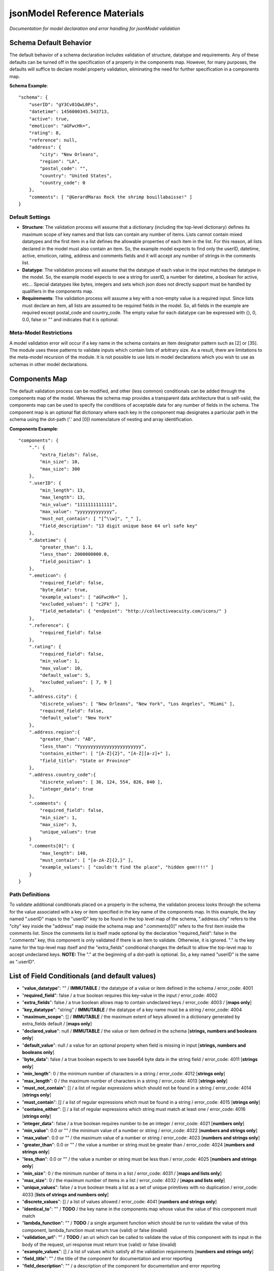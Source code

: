 =============================
jsonModel Reference Materials
=============================
*Documentation for model declaration and error handling for jsonModel validation*

Schema Default Behavior
-----------------------
The default behavior of a schema declaration includes validation of structure, datatype and requirements. Any of these defaults can be turned off in the specification of a property in the components map. However, for many purposes, the defaults will suffice to declare model property validation, eliminating the need for further specification in a components map.

**Schema Example**::

    "schema": {
        "userID": "gY3Cv81QwL0Fs",
        "datetime": 1456000345.543713,
        "active": true,
        "emoticon": "aGFwcHk=",
        "rating": 8,
        "reference": null,
        "address": {
            "city": "New Orleans",
            "region": "LA",
            "postal_code": "",
            "country": "United States",
            "country_code": 0
        },
        "comments": [ "@GerardMaras Rock the shrimp bouillabaisse!" ]
    }

Default Settings
^^^^^^^^^^^^^^^^
- **Structure**: The validation process will assume that a dictionary (including the top-level dictionary) defines its maximum scope of key names and that lists can contain any number of items. Lists cannot contain mixed datatypes and the first item in a list defines the allowable properties of each item in the list. For this reason, all lists declared in the model must also contain an item. So, the example model expects to find only the userID, datetime, active, emoticon, rating, address and comments fields and it will accept any number of strings in the comments list.
- **Datatype**: The validation process will assume that the datatype of each value in the input matches the datatype in the model. So, the example model expects to see a string for userID, a number for datetime, a boolean for active, etc... Special datatypes like bytes, integers and sets which json does not directly support must be handled by qualifiers in the components map.
- **Requirements**: The validation process will assume a key with a non-empty value is a required input. Since lists must declare an item, all lists are assumed to be required fields in the model. So, all fields in the example are required except postal_code and country_code. The empty value for each datatype can be expressed with {}, 0, 0.0, false or "" and indicates that it is optional.

Meta-Model Restrictions
^^^^^^^^^^^^^^^^^^^^^^^
A model validation error will occur if a key name in the schema contains an item designator pattern such as [2] or [35]. The module uses these patterns to validate inputs which contain lists of arbitrary size. As a result, there are limitations to the meta-model recursion of the module. It is not possible to use lists in model declarations which you wish to use as schemas in other model declarations.

Components Map
--------------
The default validation process can be modified, and other (less common) conditionals can be added through the components map of the model. Whereas the schema map provides a transparent data architecture that is self-valid, the components map can be used to specify the conditions of acceptable data for any number of fields in the schema. The component map is an optional flat dictionary where each key in the component map designates a particular path in the schema using the dot-path ('.' and [0]) nomenclature of nesting and array identification.

**Components Example**::

    "components": {
        ".": {
            "extra_fields": false,
            "min_size": 10,
            "max_size": 300
        },
        ".userID": {
            "min_length": 13,
            "max_length": 13,
            "min_value": "1111111111111",
            "max_value": "yyyyyyyyyyyyy",
            "must_not_contain": [ "[^\\w]", "_" ],
            "field_description": "13 digit unique base 64 url safe key"
        },
        ".datetime": {
            "greater_than": 1.1,
            "less_than": 2000000000.0,
            "field_position": 1
        },
        ".emoticon": {
            "required_field": false,
            "byte_data": true,
            "example_values": [ "aGFwcHk=" ],
            "excluded_values": [ "c2Fk" ],
            "field_metadata": { "endpoint": "http://collectiveacuity.com/icons/" }
        },
        ".reference": {
            "required_field": false
        },
        ".rating": {
            "required_field": false,
            "min_value": 1,
            "max_value": 10,
            "default_value": 5,
            "excluded_values": [ 7, 9 ]
        },
        ".address.city": {
            "discrete_values": [ "New Orleans", "New York", "Los Angeles", "Miami" ],
            "required_field": false,
            "default_value": "New York"
        },
        ".address.region":{
            "greater_than": "AB",
            "less_than": "Yyyyyyyyyyyyyyyyyyyyyyyy",
            "contains_either": [ "[A-Z]{2}", "[A-Z][a-z]+" ],
            "field_title": "State or Province"
        },
        ".address.country_code":{
            "discrete_values": [ 36, 124, 554, 826, 840 ],
            "integer_data": true
        },
        ".comments": {
            "required_field": false,
            "min_size": 1,
            "max_size": 3,
            "unique_values": true
        }
        ".comments[0]": {
            "max_length": 140,
            "must_contain": [ "[a-zA-Z]{2,}" ],
            "example_values": [ "couldn't find the place", "hidden gem!!!!" ]
        }
    }

Path Definitions
^^^^^^^^^^^^^^^^
To validate additional conditionals placed on a property in the schema, the validation process looks through the schema for the value associated with a key or item specified in the key name of the components map. In this example, the key named ".userID" maps to the "userID" key to be found in the top level map of the schema, ".address.city" refers to the "city" key inside the "address" map inside the schema map and ".comments[0]" refers to the first item inside the comments list.  Since the comments list is itself made optional by the declaration "required_field": false in the ".comments" key, this component is only validated if there is an item to validate. Otherwise, it is ignored. "." is the key name for the top-level map itself and the "extra_fields" conditional changes the default to allow the top-level map to accept undeclared keys. 
**NOTE:** The "." at the beginning of a dot-path is optional. So, a key named "userID" is the same as ".userID".

List of Field Conditionals (and default values)
-----------------------------------------------
- "**value_datatype**": "" / **IMMUTABLE** / the datatype of a value or item defined in the schema / error_code: 4001
- "**required_field**": false / a true boolean requires this key-value in the input / error_code: 4002
- "**extra_fields**": false / a true boolean allows map to contain undeclared keys / error_code: 4003 / [**maps only**]
- "**key_datatype**": "string" / **IMMUTABLE** / the datatype of a key name must be a string / error_code: 4004
- "**maximum_scope**": [] / **IMMUTABLE** / the maximum extent of keys allowed in a dictionary generated by extra_fields default / [**maps only**]
- "**declared_value**": null / **IMMUTABLE** / the value or item defined in the schema [**strings, numbers and booleans only**]
- "**default_value**": null / a value for an optional property when field is missing in input [**strings, numbers and booleans only**]
- "**byte_data**": false / a true boolean expects to see base64 byte data in the string field / error_code: 4011 [**strings only**]
- "**min_length**": 0 / the minimum number of characters in a string / error_code: 4012 [**strings only**]
- "**max_length**": 0 / the maximum number of characters in a string / error_code: 4013 [**strings only**]
- "**must_not_contain**": [] / a list of regular expressions which should not be found in a string / error_code: 4014 [**strings only**]
- "**must_contain**": [] / a list of regular expressions which must be found in a string / error_code: 4015 [**strings only**]
- "**contains_either**": [] / a list of regular expressions which string must match at least one / error_code: 4016 [**strings only**]
- "**integer_data**": false / a true boolean requires number to be an integer / error_code: 4021 [**numbers only**]
- "**min_value**": 0.0 or "" / the minimum value of a number or string / error_code: 4022 [**numbers and strings only**]
- "**max_value**": 0.0 or "" / the maximum value of a number or string / error_code: 4023 [**numbers and strings only**]
- "**greater_than**": 0.0 or "" / the value a number or string must be greater than / error_code: 4024 [**numbers and strings only**]
- "**less_than**": 0.0 or "" / the value a number or string must be less than / error_code: 4025 [**numbers and strings only**]
- "**min_size**": 0 / the minimum number of items in a list / error_code: 4031 / [**maps and lists only**]
- "**max_size**": 0 / the maximum number of items in a list / error_code: 4032 / [**maps and lists only**]
- "**unique_values**": false / a true boolean treats a list as a set of unique primitives with no duplication / error_code: 4033 [**lists of strings and numbers only**]
- "**discrete_values**": [] / a list of values allowed / error_code: 4041 [**numbers and strings only**]
- "**identical_to**": "" / **TODO** / the key name in the components map whose value the value of this component must match
- "**lambda_function**": "" / **TODO** / a single argument function which should be run to validate the value of this component, lambda_function must return true (valid) or false (invalid)
- "**validation_url**": "" / **TODO** / an uri which can be called to validate the value of this component with its input in the body of the request, uri response must return true (valid) or false (invalid)
- "**example_values**": [] / a list of values which satisfy all the validation requirements [**numbers and strings only**]
- "**field_title**": "" / the title of the component for documentation and error reporting
- "**field_description**": "" / a description of the component for documentation and error reporting
- "**field_position**": 0 / the position of the component in an ordered array of fields
- "**field_metadata**": {} / a dictionary for metadata about the component that passes through validation check

Error Handling
--------------
Errors created from improper model specification will raise a ModelValidationError with a message that is designed to help determine the source of the model declaration error. To ensure that model initialization occurs properly, no error encoding is included to handle these exceptions. However, it is expected that validation of inputs will produce errors. Otherwise, what's the point?! So, in addition to a text report, a dictionary has been included with the InputValidationError exception to facilitate error handling.

**Error Method Example**::

    self.error = {
        'model_schema': {
            'datetime': 1456190345.543713,
            'address': {
                'country_code': 0,
                'city': 'New Orleans',
                'postal_code': '',
                'region': 'LA',
                'country': 'United States'
            },
            'comments': [ '@GerardMaras Rock the shrimp bouillabaisse!' ],
            'active': True,
            'rating': 8,
            'reference': None,
            'userID': 'gY3Cv81QwL0Fs',
            'emoticon': 'aGFwcHk=',
        },
        'input_path': '.',
        'input_criteria': {
            'required_field': True,
            'value_datatype': 'map',
            'min_size': 10,
            'max_size': 300,
            'maximum_scope': [ 'datetime', 'address', 'active', 'userID', 'comments', 'rating', 'emoticon' ],
            'extra_fields': False
        },
        'failed_test': 'extra_fields',
        'error_value': 'extraKey',
        'error_code': 4003
    }

Order of Exceptions
^^^^^^^^^^^^^^^^^^^
The validation process will raise an error as soon as it encounters one, so there is no guarantee that the error that is reported is the only error in the input. Since there is no set order to the keys in a dictionary, there is also no guaranteed a priori order to the evaluation process. However below is an overview of the order of the steps of the validation process:

Structure:
__________
#. Input is a dictionary
#. Required keys in the input
#. Extra keys in the input
#. Value of each key in the input (recursive) *(see below)*
#. Inject default values for missing optional keys

Values (or Items):
__________________
#. Datatype of value
#. Other value qualifiers based upon datatype
#. Identity, Lambda and URL qualifiers # **TODO**

To help the process of error handling and client-server negotiation, both the schema for the model as well as the the map of conditional qualifiers for the field that raised the error are included in the error dictionary.

Ingesting Kwargs
----------------
The process of ingestion recursively walks the valid model searching for key-value pairs which match the keyword arguments of the input. For each match it finds, it constructs a key-value pair in the dictionary using the following rules (in order):

1. Value in kwargs if field passes all its component validation tests
2. Default value declared for the key in the model
3. Empty value appropriate to datatype of key in the model

Like the core validation method, ingestion will also walk through each item in a list field of the kwargs if the item type itself is also a list or dictionary. However, because invalid data will be replaced by empty values appropriate to the datatype declared in the model, unlike the core validation model, output data from ingest may not be model valid data. If it is desirable to ensure that the data is valid, a 'default_value' should be declared for each key in the components section of the data model and the 'min_size' of each list declaration should only be set to 0.

**Sample Kwargs**::

    {
        "userID": "6nPbM9gTwLz3f",
        "datetime": 1449179763.312077,
        "active": false,
        "emoticon": "aGFwcHIk=",
        "comments": [ "gold", "silver", "bronze", "pewter" ],
        "address": {
            "region": "NY",
            "country": "United States"
      }
    }


**Ingest Sample**::

    output = jsonModel.ingest(**sample_kwargs)


**Sample Output**::

    {
        'userID': '6nPbM9gTwLz3f',
        'datetime': 1449179763.312077,
        'active': False,
        'rating': 5,
        'reference': None,
        'emoticon': 'aGFwcHIk='
        'comments': ['gold', 'silver', 'bronze'],
        'address': {
            'postal_code': '',
            'city': 'New York',
            'country_code': 0,
            'region': 'NY',
            'country': 'United States'
        }
    }


**Ingest Empty**::

    output = jsonModel.ingest(**{})


**Empty Output**::

    {
        'userID': '',
        'datetime': 0.0,
        'active': False,
        'rating': 5,
        'reference': None,
        'emoticon': ''
        'comments': [],
        'address': {
            'postal_code': '',
            'city': 'New York',
            'country_code': 0,
            'region': '',
            'country': ''
        }
    }

Extra Keywords
^^^^^^^^^^^^^^
If 'extra_fields' is declared True in the components for a dictionary in the model, then any extraneous keys in the corresponding dictionary in the kwargs will be added to the output.

Too Many Items
^^^^^^^^^^^^^^
Items are only added to a list from those items in kwargs if they are valid. If the number of valid items in a list in the kwargs exceeds the 'max_size' of the corresponding list in the model, then subsequent items are not added to the list once the list reaches its maximum size.

Query Criteria
--------------
Query criteria are composed of a dictionary of one or more key-value pairs, where the key names are the dot path to the fields in the model schema to be queried and the values are dictionaries containing any of the conditional operators for the query on the respective fields. Like component declarations, the "." at the beginning of the dot path for a key name is optional. For fields with number, string or boolean datatypes, { "field": { "equal_to": "value" } } can be shortened to { "field": "value" } and the class will automatically interpret the syntax as the "equal_to" criteria. Query criteria can be simple, such as the single field, operator and qualifier in the README documentation, or elaborate, such as found in the provided model sample-query.json below:

**Sample Query**::

    {
      ".active": {
        "value_exists": true,
        "equal_to": false
      },
      ".address": {
        "max_size": 100
      },
      ".address.country": "United States",
      ".address.city": {
        "discrete_values": [ "New Orleans", "New York", "Los Angeles", "Miami"]
      },
      ".address.country_code": {
        "discrete_values": [36, 124, 554, 826, 840],
        "integer_data": true
      },
      ".address.region": {
        "contains_either": ["[A-Z]{2}", "[A-Z][a-z]+"],
        "greater_than": "AB",
        "less_than": "Yyyyyyyyyyyyyyyyyyyyyyyy"
      },
      ".comments": {
        "max_size": 3,
        "min_size": 1,
        "unique_values": true
      },
      ".comments[0]": {
        "max_length": 140,
        "must_contain": ["[a-zA-Z]{2,}"]
      },
      ".datetime": {
        "greater_than": 1.1,
        "less_than": 2000000000.0
      },
      ".emoticon": {
        "byte_data": true,
        "excluded_values": ["c2Fk"]
      },
      ".rating": {
        "excluded_values": [7, 9],
        "integer_data": true,
        "max_value": 10,
        "min_value": 1
      },
      ".userID": {
        "max_length": 13,
        "max_value": "yyyyyyyyyyyyy",
        "min_length": 13,
        "min_value": "1111111111111",
        "must_not_contain": ["[^\\w]", "_"]
      }
    }

The query method follows a similar process by which input is validated. A record whose field values evaluate to true for all criteria returns true. Otherwise, something in the record does not match one or more query criteria and the query method returns false. Because the query method returns a false as soon as it encounters a failed criteria from a dictionary of fields in the query criteria, query time will vary based upon the number of records, how many fail and how many fields are added to the query criteria.

Querying Items
^^^^^^^^^^^^^^
Although the query method will evaluate items nested inside lists to an arbitrary depth, it does so by evaluating all items in the list and all sub-branches of any nested lists inside the list. As a result, querying items inside lists suffers non-linear explosion. And, unlike the process of item ingestion, if any item in a list (or branch of a sub-list) fails to evaluate to true to a criteria in the query, the entire record will return false. **Be Warned**

Query Errors
^^^^^^^^^^^^
If query criteria contain fields, operators or qualifiers which are outside the scope of the model, the query method will produce a QueryValidationError.

To handle a QueryValidationError::

    try:
        query_results = validModel.query(invalid_criteria, test_record)
    except QueryValidationError as err:
        assert isinstance(err.error['message'], str)


Query Rules Customization
^^^^^^^^^^^^^^^^^^^^^^^^^
When the model is initialized, it accepts an optional dictionary for customized query rules. The primary purpose of this customization is to limit query criteria validation to only those query operations which are supported by a specific query engine. Optional query rules must be structured according to the components field of the model-rules.json file and cannot contain any fields, operators or qualifiers outside the full range of the model query rules.

**Query Rules**::

    {
      ".boolean_fields": {
        "identical_to": ".similar_boolean",
        "lambda_function": "",
        "validation_url": "",
        "value_exists": false
      },
     ".list_fields": {
        "identical_to": ".similar_list",
        "lambda_function": "",
        "max_size": 0,
        "min_size": 0,
        "unique_values": false,
        "validation_url": "",
        "value_exists": false
     },
     ".map_fields": {
        "identical_to": ".similar_map",
        "lambda_function": "",
        "max_size": 0,
        "min_size": 0,
        "validation_url": "",
        "value_exists": false
     },
     ".null_fields": {
        "identical_to": ".similar_null",
        "lambda_function": "",
        "validation_url": "",
        "value_exists": false
     },
     ".number_fields": {
        "discrete_values": [],
        "excluded_values": [],
        "greater_than": 0.0,
        "identical_to": ".similar_number",
        "integer_data": false,
        "lambda_function": "",
        "less_than": 0.0,
        "max_value": 0.0,
        "min_value": 0.0,
        "validation_url": "",
        "value_exists": false
     },
      ".string_fields": {
        "byte_data": false,
        "contains_either": [],
        "discrete_values": [],
        "excluded_values": [],
        "greater_than": "",
        "identical_to": ".similar_string",
        "lambda_function": "",
        "less_than": "",
        "max_length": 0,
        "max_value": "",
        "min_length": 0,
        "min_value": "",
        "must_contain": [],
        "must_not_contain": [],
        "validation_url": "",
        "value_exists": false
      }
    }

*[The lambda_function, identical_to and validation_url operators are not yet supported by the model.]*

A malformed query rules argument on model initialization will produce a ModelValidationError.





